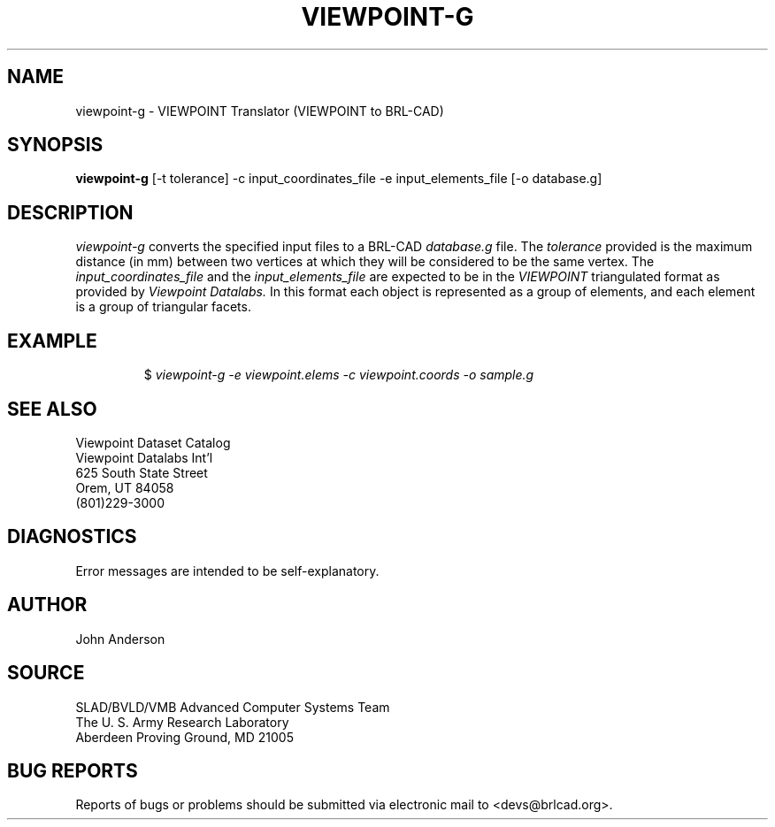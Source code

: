 .TH VIEWPOINT-G 1 BRL-CAD
./"                  V I E W P O I N T - G . 1
./" BRL-CAD
./"
./" Copyright (c) 2005 United States Government as represented by
./" the U.S. Army Research Laboratory.
./"
./" This document is made available under the terms of the GNU Free
./" Documentation License or, at your option, under the terms of the
./" GNU General Public License as published by the Free Software
./" Foundation.  Permission is granted to copy, distribute and/or
./" modify this document under the terms of the GNU Free Documentation
./" License, Version 1.2 or any later version published by the Free
./" Software Foundation; with no Invariant Sections, no Front-Cover
./" Texts, and no Back-Cover Texts.  Permission is also granted to
./" redistribute this document under the terms of the GNU General
./" Public License; either version 2 of the License, or (at your
./" option) any later version.
./"
./" You should have received a copy of the GNU Free Documentation
./" License and/or the GNU General Public License along with this
./" document; see the file named COPYING for more information.
./"
./"./"./"
.SH NAME
viewpoint-g \- VIEWPOINT Translator (VIEWPOINT to BRL-CAD)
.SH SYNOPSIS
.B viewpoint-g
[-t tolerance] -c input_coordinates_file -e input_elements_file [-o database.g]
.SH DESCRIPTION
.I viewpoint-g\^
converts the specified input files to a BRL-CAD
.I database.g
file. The
.I tolerance
provided is the maximum distance (in mm) between two
vertices at which they will be considered to be the same vertex. The
.I input_coordinates_file
and the
.I input_elements_file
are expected to be in the
.I VIEWPOINT
triangulated format as provided by
.I Viewpoint Datalabs.
In this format each object is represented as a group of
elements, and each element is a group of triangular facets.
.SH EXAMPLE
.RS
$ \|\fIviewpoint-g \|-e viewpoint.elems \|-c viewpoint.coords \|-o sample.g\fP
.RE
.SH SEE ALSO
.nf
Viewpoint Dataset Catalog
Viewpoint Datalabs Int'l
625 South State Street
Orem, UT     84058
(801)229-3000
.fi
.SH DIAGNOSTICS
Error messages are intended to be self-explanatory.
.SH AUTHOR
John Anderson
.SH SOURCE
SLAD/BVLD/VMB Advanced Computer Systems Team
.br
The U. S. Army Research Laboratory
.br
Aberdeen Proving Ground, MD  21005
.SH "BUG REPORTS"
Reports of bugs or problems should be submitted via electronic
mail to <devs@brlcad.org>.
